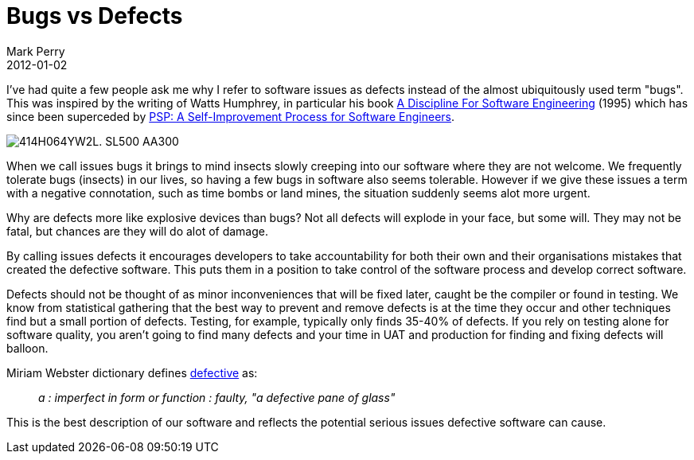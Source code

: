 = Bugs vs Defects
Mark Perry
2012-01-02
:jbake-type: post
:jbake-tags: defects, bugs, PSP, Watts, Humphrey, quality
:jbake-status: published

I've had quite a few people ask me why I refer to software issues as defects instead of the almost ubiquitously used term "bugs".  This was inspired by the writing of Watts Humphrey, in particular his book http://www.amazon.com/Discipline-Software-Engineering-Watts-Humphrey/dp/0201546108[A Discipline For Software Engineering] (1995) which has since been superceded by http://www.sei.cmu.edu/library/abstracts/books/0321305493.cfm[PSP: A Self-Improvement Process for Software Engineers].

+++++
<!-- more -->
+++++

image::http://ecx.images-amazon.com/images/I/414H064YW2L._SL500_AA300_.jpg[]

When we call issues bugs it brings to mind insects slowly creeping into our software where they are not welcome.  We frequently tolerate bugs (insects) in our lives, so having a few bugs in software also seems tolerable.  However if we give these issues a term with a negative connotation, such as time bombs or land mines, the situation suddenly seems alot more urgent.

Why are defects more like explosive devices than bugs?  Not all defects will explode in your face, but some will.  They may not be fatal, but chances are they will do alot of damage.

By calling issues defects it encourages developers to take accountability for both their own and their organisations mistakes that created the defective software.  This puts them in a position to take control of the software process and develop correct software.

Defects should not be thought of as minor inconveniences that will be fixed later, caught be the compiler or found in testing.  We know from statistical gathering that the best way to prevent and remove defects is at the time they occur and other techniques find but a small portion of defects.  Testing, for example, typically only finds 35-40% of defects.  If you rely on testing alone for software quality, you aren't going to find many defects and your time in UAT and production for finding and fixing defects will balloon.

Miriam Webster dictionary defines http://www.merriam-webster.com/dictionary/defective[defective] as:

[quote]
__
a : imperfect in form or function : faulty, "a defective pane of glass"
__

This is the best description of our software and reflects the potential serious issues defective software can cause.


